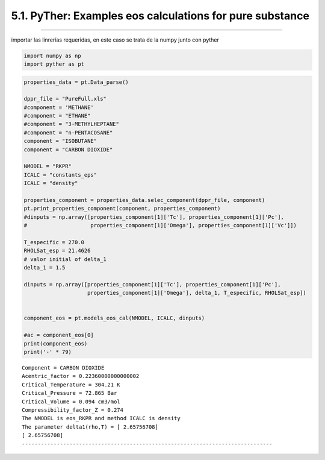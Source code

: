 5.1. PyTher: Examples eos calculations for pure substance
*******************************************************
*******************************************************


importar las linrerías requeridas, en este caso se trata de la numpy
junto con pyther

.. code:: python

    import numpy as np
    import pyther as pt

.. code:: python

    properties_data = pt.Data_parse()
    
    dppr_file = "PureFull.xls"
    #component = 'METHANE'
    #component = "ETHANE"
    #component = "3-METHYLHEPTANE"
    #component = "n-PENTACOSANE"
    component = "ISOBUTANE"
    component = "CARBON DIOXIDE"
    
    NMODEL = "RKPR"
    ICALC = "constants_eps"
    ICALC = "density"
    
    properties_component = properties_data.selec_component(dppr_file, component)
    pt.print_properties_component(component, properties_component)
    #dinputs = np.array([properties_component[1]['Tc'], properties_component[1]['Pc'],
    #                    properties_component[1]['Omega'], properties_component[1]['Vc']])
    
    T_especific = 270.0
    RHOLSat_esp = 21.4626
    # valor initial of delta_1
    delta_1 = 1.5
    
    dinputs = np.array([properties_component[1]['Tc'], properties_component[1]['Pc'],
                        properties_component[1]['Omega'], delta_1, T_especific, RHOLSat_esp])
    
    
    component_eos = pt.models_eos_cal(NMODEL, ICALC, dinputs)
    
    #ac = component_eos[0]
    print(component_eos)
    print('-' * 79)
    



.. parsed-literal::

    Component = CARBON DIOXIDE
    Acentric_factor = 0.22360000000000002
    Critical_Temperature = 304.21 K
    Critical_Pressure = 72.865 Bar
    Critical_Volume = 0.094 cm3/mol
    Compressibility_factor_Z = 0.274
    The NMODEL is eos_RKPR and method ICALC is density
    The parameter delta1(rho,T) = [ 2.65756708]
    [ 2.65756708]
    -------------------------------------------------------------------------------


